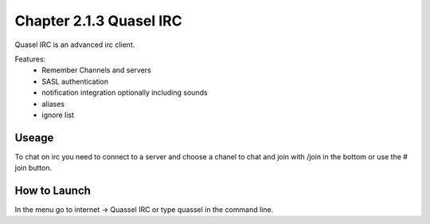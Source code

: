 Chapter 2.1.3 Quasel IRC
========================

Quasel IRC is an advanced irc client.

Features:
 - Remember Channels and servers
 - SASL authentication
 - notification integration optionally including sounds
 - aliases
 - ignore list

Useage
------
To chat on irc you need to connect to a server and choose a chanel to chat and join with /join in the bottom or use the # join button. 


How to Launch
-------------
In the menu go to internet -> Quassel IRC or type quassel in the command line. 
